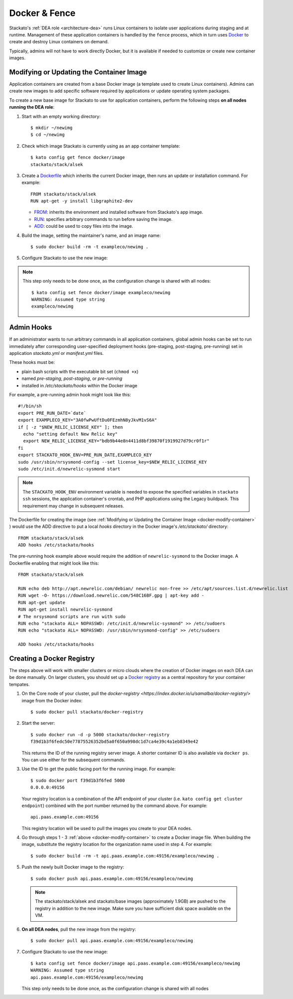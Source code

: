 .. _docker:

Docker & Fence
==============

Stackato's :ref:`DEA role <architecture-dea>` runs Linux containers to
isolate user applications during staging and at runtime. Management of
these application containers is handled by the ``fence`` process, which
in turn uses `Docker <http://docs.docker.io/en/latest/>`__ to create and
destroy Linux containers on demand.

Typically, admins will not have to work directly Docker, but it is
available if needed to customize or create new container images.


.. _docker-modify-container:

.. index:: Modifying the Container Image
.. index:: Updating the Conatiner Image

Modifying or Updating the Container Image
-----------------------------------------

Application containers are created from a base Docker image (a template
used to create Linux containers). Admins can create new images to add
specific software required by applications or update operating system
packages.

To create a new base image for Stackato to use for application
containers, perform the following steps **on all nodes running the DEA
role**:

1. Start with an empty working directory::

    $ mkdir ~/newimg
    $ cd ~/newimg

2. Check which image Stackato is currently using as an app container
   template::
  
    $ kato config get fence docker/image
    stackato/stack/alsek
  
3. Create a `Dockerfile <http://docs.docker.io/en/latest/use/builder/>`_
   which inherits the current Docker image, then runs an update or
   installation command. For example::

    FROM stackato/stack/alsek
    RUN apt-get -y install libgraphite2-dev

   * `FROM <http://docs.docker.io/en/latest/use/builder/#from>`__:
     inherits the environment and installed software from Stackato's app
     image.
   * `RUN <http://docs.docker.io/en/latest/use/builder/#run>`__:
     specifies arbitrary commands to run before saving the image.
   * `ADD <http://docs.docker.io/en/latest/use/builder/#add>`__: could
     be used to copy files into the image.
     

4. Build the image, setting the maintainer's name, and an image name::

    $ sudo docker build -rm -t exampleco/newimg .

5. Configure Stackato to use the new image:

.. note::

  This step only needs to be done once, as the configuration change is
  shared with all nodes::

    $ kato config set fence docker/image exampleco/newimg
    WARNING: Assumed type string
    exampleco/newimg


.. index:: Admin Hooks
.. index:: Global Hooks

.. _docker-admin-hooks:

Admin Hooks
-----------

If an administrator wants to run arbitrary commands in all application
containers, global admin hooks can be set to run immediately after
corresponding user-specified deployment hooks (pre-staging,
post-staging, pre-running) set in application *stackato.yml* or
*manifest.yml* files.

These hooks must be:

* plain bash scripts with the executable bit set (``chmod +x``) 
* named *pre-staging*, *post-staging*, or *pre-running* 
* installed in */etc/stackato/hooks* within the Docker image

For example, a pre-running admin hook might look like this::

  #!/bin/sh
  export PRE_RUN_DATE=`date`
  export EXAMPLECO_KEY="3A0fwPwUftDu0FEzmhN8yJkvM1vS6A"
  if [ -z "$NEW_RELIC_LICENSE_KEY" ]; then
    echo "setting default New Relic key"
    export NEW_RELIC_LICENSE_KEY="bdb9b44e8n4411d8bf39870f1919927d79cr0f1r"
  fi
  export STACKATO_HOOK_ENV=PRE_RUN_DATE,EXAMPLECO_KEY
  sudo /usr/sbin/nrsysmond-config --set license_key=$NEW_RELIC_LICENSE_KEY
  sudo /etc/init.d/newrelic-sysmond start

.. note::
  The ``STACKATO_HOOK_ENV`` environment variable is needed to expose the
  specified variables in ``stackato ssh`` sessions, the application
  container's crontab, and PHP applications using the Legacy buildpack.
  This requirement may change in subsequent releases. 

The Dockerfile for creating the image (see :ref:`Modifying or Updating
the Container Image <docker-modify-container>` ) would use the ADD
directive to put a local *hooks* directory in the Docker image's
*/etc/stackato/* directory::

  FROM stackato/stack/alsek
  ADD hooks /etc/stackato/hooks

The pre-running hook example above would require the addition of
``newrelic-sysmond`` to the Docker image. A Dockerfile enabling that
might look like this::

  FROM stackato/stack/alsek
  
  RUN echo deb http://apt.newrelic.com/debian/ newrelic non-free >> /etc/apt/sources.list.d/newrelic.list
  RUN wget -O- https://download.newrelic.com/548C16BF.gpg | apt-key add -
  RUN apt-get update
  RUN apt-get install newrelic-sysmond
  # The nrsysmond scripts are run with sudo
  RUN echo "stackato ALL= NOPASSWD: /etc/init.d/newrelic-sysmond" >> /etc/sudoers
  RUN echo "stackato ALL= NOPASSWD: /usr/sbin/nrsysmond-config" >> /etc/sudoers
  
  ADD hooks /etc/stackato/hooks


.. _docker-registry:

.. index:: Docker Registry

Creating a Docker Registry
--------------------------

The steps above will work with smaller clusters or micro clouds where
the creation of Docker images on each DEA can be done manually. On
larger clusters, you should set up a `Docker registry
<http://blog.docker.io/2013/07/how-to-use-your-own-registry/>`__ as a
central repository for your container tempates.

1. On the Core node of your cluster, pull the `docker-registry
   <https://index.docker.io/u/samalba/docker-registry/>` image from
   the Docker index::

    $ sudo docker pull stackato/docker-registry
    
2. Start the server::

    $ sudo docker run -d -p 5000 stackato/docker-registry
    f39d1b3f6fedc50e77875526352bd5a0f650a998dc1d7ca4e39c4a1eb8349e42
   
   This returns the ID of the running registry server image. A shorter
   container ID is also available via ``docker ps``. You can use either
   for the subsequent commands.

3. Use the ID to get the public facing port for the running image. For example::

    $ sudo docker port f39d1b3f6fed 5000
    0.0.0.0:49156

   Your registry location is a combination of the API endpoint of your
   cluster (i.e. ``kato config get cluster endpoint``) combined with the
   port number returned by the command above. For example::
    
    api.paas.example.com:49156
    
   This registry location will be used to pull the images you create
   to your DEA nodes.
    
4. Go through steps 1 - 3 :ref:`above <docker-modify-container>` to
   create a Docker image file. When building the image, substitute the
   registry location for the organization name used in step 4. For
   example::
   
    $ sudo docker build -rm -t api.paas.example.com:49156/exampleco/newimg .
   
5. Push the newly built Docker image to the registry::
    
    $ sudo docker push api.paas.example.com:49156/exampleco/newimg

  .. note::
      The stackato/stack/alsek and stackato/base images (approximately
      1.9GB) are pushed to the registry in addition to the new image.
      Make sure you have sufficient disk space available on the VM.


6. **On all DEA nodes**, pull the new image from the registry::

    $ sudo docker pull api.paas.example.com:49156/exampleco/newimg

7. Configure Stackato to use the new image::

    $ kato config set fence docker/image api.paas.example.com:49156/exampleco/newimg
    WARNING: Assumed type string
    api.paas.example.com:49156/exampleco/newimg

   This step only needs to be done once, as the configuration change is
   shared with all nodes
